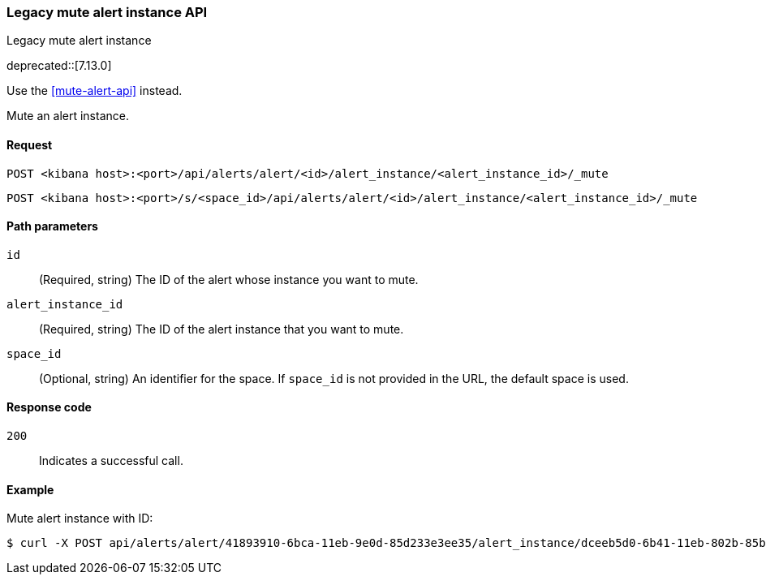 [[alerts-api-mute]]
=== Legacy mute alert instance API
++++
<titleabbrev>Legacy mute alert instance</titleabbrev>
++++

deprecated::[7.13.0]

Use the <<mute-alert-api>> instead.

Mute an alert instance.

[[alerts-api-mute-request]]
==== Request

`POST <kibana host>:<port>/api/alerts/alert/<id>/alert_instance/<alert_instance_id>/_mute`

`POST <kibana host>:<port>/s/<space_id>/api/alerts/alert/<id>/alert_instance/<alert_instance_id>/_mute`

[[alerts-api-mute-path-params]]
==== Path parameters

`id`::
  (Required, string) The ID of the alert whose instance you want to mute.

`alert_instance_id`::
  (Required, string) The ID of the alert instance that you want to mute.

`space_id`::
  (Optional, string) An identifier for the space. If `space_id` is not provided in the URL, the default space is used.

[[alerts-api-mute-response-codes]]
==== Response code

`200`::
  Indicates a successful call.

==== Example

Mute alert instance with ID:

[source,sh]
--------------------------------------------------
$ curl -X POST api/alerts/alert/41893910-6bca-11eb-9e0d-85d233e3ee35/alert_instance/dceeb5d0-6b41-11eb-802b-85b0c1bc8ba2/_mute
--------------------------------------------------
// KIBANA
